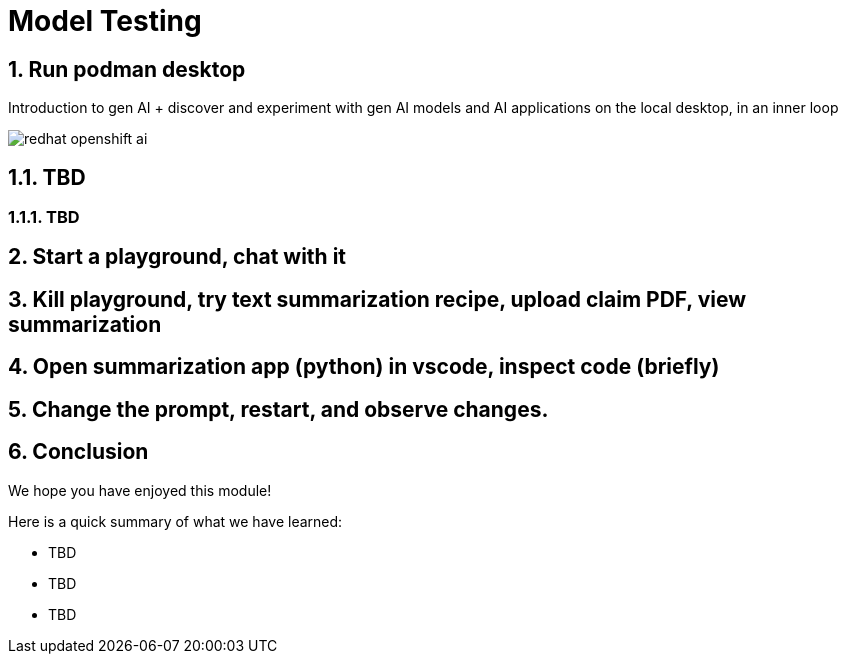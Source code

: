 = Model Testing
:imagesdir: ../assets/images

++++
<!-- Google tag (gtag.js) -->
<script async src="https://www.googletagmanager.com/gtag/js?id=G-3HTRSDJ3M4"></script>
<script>
  window.dataLayer = window.dataLayer || [];
  function gtag(){dataLayer.push(arguments);}
  gtag('js', new Date());

  gtag('config', 'G-3HTRSDJ3M4');
</script>
<style>
  .nav-container, .pagination, .toolbar {
    display: none !important;
  }
  .doc {    
    max-width: 70rem !important;
  }
</style>
++++

== 1. Run podman desktop

Introduction to gen AI + discover and experiment with gen AI models and AI applications on the local desktop, in an inner loop

image::discovery/redhat-openshift-ai.png[]


== 1.1. TBD

=== 1.1.1. TBD

== 2. Start a playground, chat with it

== 3. Kill playground, try text summarization recipe, upload claim PDF, view summarization

== 4. Open summarization app (python) in vscode, inspect code (briefly)

== 5. Change the prompt, restart, and observe changes.

== 6. Conclusion

We hope you have enjoyed this module!

Here is a quick summary of what we have learned:

- TBD
- TBD
- TBD